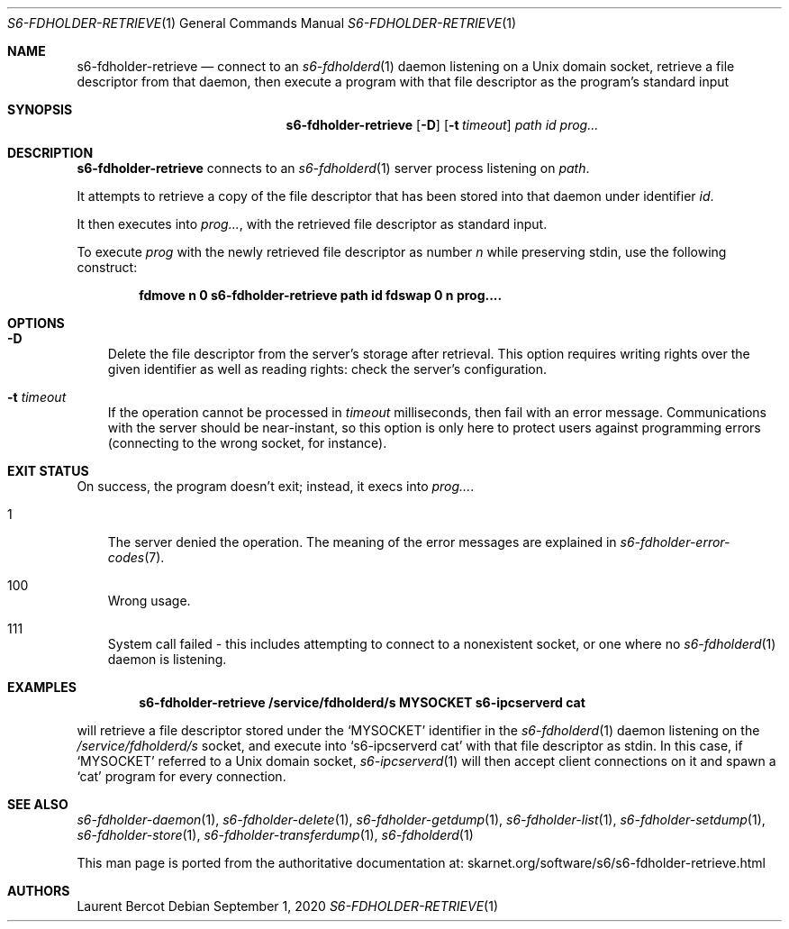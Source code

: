 .Dd September 1, 2020
.Dt S6-FDHOLDER-RETRIEVE 1
.Os
.Sh NAME
.Nm s6-fdholder-retrieve
.Nd connect to an
.Xr s6-fdholderd 1
daemon listening on a Unix domain socket, retrieve a file descriptor
from that daemon, then execute a program with that file descriptor as
the program's standard input
.Sh SYNOPSIS
.Nm
.Op Fl D
.Op Fl t Ar timeout
.Ar path
.Ar id
.Ar prog...
.Sh DESCRIPTION
.Nm
connects to an
.Xr s6-fdholderd 1
server process listening on
.Ar path .
.Pp
It attempts to retrieve a copy of the file descriptor that has been
stored into that daemon under identifier
.Ar id .
.Pp
It then executes into
.Ar prog... ,
with the retrieved file descriptor as standard input.
.Pp
To execute
.Ar prog
with the newly retrieved file descriptor as number
.Em n
while preserving stdin, use the following construct:
.Pp
.Dl fdmove n 0 s6-fdholder-retrieve path id fdswap 0 n prog....
.Sh OPTIONS
.Bl -tag -width x
.It Fl D
Delete the file descriptor from the server's storage after
retrieval.
This option requires writing rights over the given identifier as well
as reading rights: check the server's configuration.
.It Fl t Ar timeout
If the operation cannot be processed in
.Ar timeout
milliseconds, then fail with an error message.
Communications with the server should be near-instant, so this option
is only here to protect users against programming errors (connecting
to the wrong socket, for instance).
.El
.Sh EXIT STATUS
On success, the program doesn't exit; instead, it execs into
.Ar prog... .
.Bl -tag -width x
.It 1
The server denied the operation.
The meaning of the error messages are explained in
.Xr s6-fdholder-error-codes 7 .
.It 100
Wrong usage.
.It 111
System call failed - this includes attempting to connect to a
nonexistent socket, or one where no
.Xr s6-fdholderd 1
daemon is listening.
.El
.Sh EXAMPLES
.Dl s6-fdholder-retrieve /service/fdholderd/s MYSOCKET s6-ipcserverd cat
.Pp
will retrieve a file descriptor stored under the
.Ql MYSOCKET
identifier in the
.Xr s6-fdholderd 1
daemon listening on the
.Pa /service/fdholderd/s
socket, and execute into
.Ql s6-ipcserverd cat
with that file descriptor as stdin.
In this case, if
.Ql MYSOCKET
referred to a Unix domain socket,
.Xr s6-ipcserverd 1
will then accept client connections on it and spawn a
.Ql cat
program for every connection.
.Sh SEE ALSO
.Xr s6-fdholder-daemon 1 ,
.Xr s6-fdholder-delete 1 ,
.Xr s6-fdholder-getdump 1 ,
.Xr s6-fdholder-list 1 ,
.Xr s6-fdholder-setdump 1 ,
.Xr s6-fdholder-store 1 ,
.Xr s6-fdholder-transferdump 1 ,
.Xr s6-fdholderd 1
.Pp
This man page is ported from the authoritative documentation at:
.Lk skarnet.org/software/s6/s6-fdholder-retrieve.html
.Sh AUTHORS
.An Laurent Bercot
